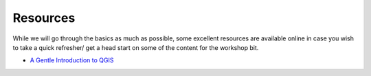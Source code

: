 ==========
Resources
==========

While we will go through the basics as much as possible, some excellent resources are available online in case you wish to take a quick
refresher/ get a head start on some of the content for the workshop bit. 

- `A Gentle Introduction to QGIS <http://docs.qgis.org/2.8/en/docs/gentle_gis_introduction/>`_

